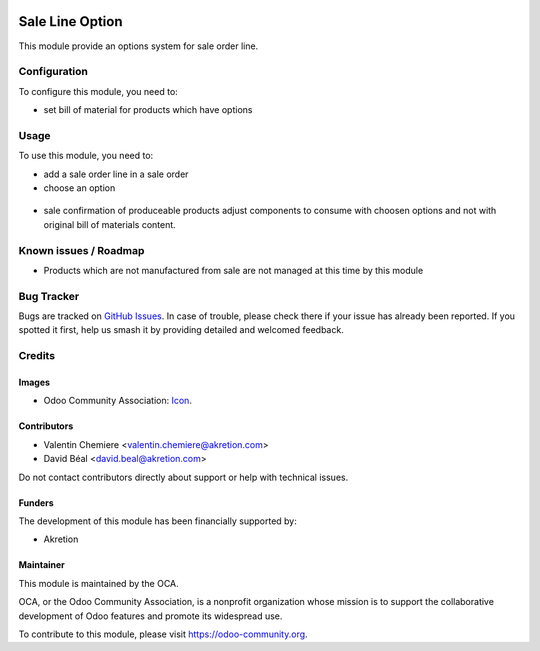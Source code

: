 .. image:: https://img.shields.io/badge/licence-AGPL--3-blue.svg
   :target: http://www.gnu.org/licenses/agpl
   :alt: License: AGPL-3

================
Sale Line Option
================

This module provide an options system for sale order line.


Configuration
=============

To configure this module, you need to:

* set bill of material for products which have options

.. figure:: static/description/bom.png
   :alt: Bom settings
   :width: 800 px


.. figure:: sale_line_option/static/description/bom.png
   :alt: Bom settings
   :width: 800 px

Usage
=====

To use this module, you need to:

* add a sale order line in a sale order
* choose an option

.. figure:: static/description/sale_line.png
   :alt: Sale line with options: no default option when Default Quantity is 0
   :width: 800 px

.. figure:: sale_line_option/static/description/sale_line.png
   :alt: Sale line with options: no default option when Default Quantity is 0
   :width: 800 px


.. image:: https://odoo-community.org/website/image/ir.attachment/5784_f2813bd/datas
   :alt: Try me on Runbot
   :target: https://runbot.odoo-community.org/runbot/167/8.0

* sale confirmation of produceable products adjust components to consume with choosen
  options and not with original bill of materials content.

Known issues / Roadmap
======================

* Products which are not manufactured from sale are not managed at this time
  by this module


Bug Tracker
===========

Bugs are tracked on `GitHub Issues
<https://github.com/OCA/167/issues>`_. In case of trouble, please
check there if your issue has already been reported. If you spotted it first,
help us smash it by providing detailed and welcomed feedback.

Credits
=======

Images
------

* Odoo Community Association: `Icon <https://github.com/OCA/maintainer-tools/blob/master/template/module/static/description/icon.svg>`_.

Contributors
------------

* Valentin Chemiere <valentin.chemiere@akretion.com>
* David Béal <david.beal@akretion.com>


Do not contact contributors directly about support or help with technical issues.

Funders
-------

The development of this module has been financially supported by:

* Akretion

Maintainer
----------

.. image:: https://odoo-community.org/logo.png
   :alt: Odoo Community Association
   :target: https://odoo-community.org

This module is maintained by the OCA.

OCA, or the Odoo Community Association, is a nonprofit organization whose
mission is to support the collaborative development of Odoo features and
promote its widespread use.

To contribute to this module, please visit https://odoo-community.org.
